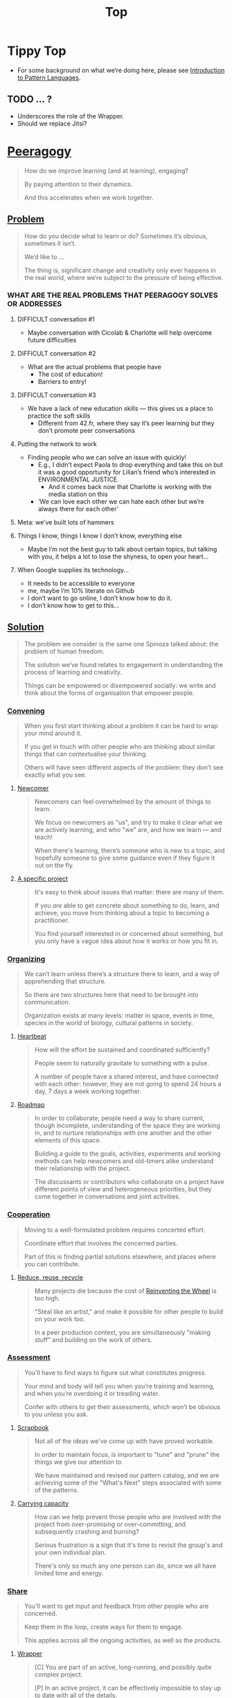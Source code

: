 #+TITLE: Top
#+roam_tags: AN

* Tippy Top
 - For some background on what we’re doing here, please see [[file:introduction_to_pattern_languages.org][Introduction to Pattern Languages]].

** TODO ... ?
- Underscores the role of the Wrapper.
- Should we replace Jitsi?

* [[file:peeragogy.org][Peeragogy]]

#+begin_quote
How do we improve learning (and at learning), engaging?

By paying attention to their dynamics.

And this accelerates when we work together.
#+end_quote

** [[file:problem.org][Problem]]
#+begin_quote
How do you decide what to learn or do?  Sometimes it’s obvious, sometimes it isn’t.

We’d like to ...

The thing is, significant change and creativity only ever happens in the real world, where we’re subject to the pressure of being effective.
#+end_quote

*** WHAT ARE THE REAL PROBLEMS THAT PEERAGOGY SOLVES OR ADDRESSES
**** DIFFICULT conversation #1
- Maybe conversation with Cicolab & Charlotte will help overcome future difficulties
**** DIFFICULT conversation #2
- What are the actual problems that people have
  - The cost of education!
  - Barriers to entry!
**** DIFFICULT conversation #3
- We have a lack of new education skills — this gives us a place to practice the soft skills
  - Different from 42.fr, where they say it’s peer learning but they don’t promote peer conversations
**** Putting the network to work
- Finding people who we can solve an issue with quickly!
  - E.g., I didn’t expect Paola to drop everything and take this on but it was a good opportunity for Lilian’s friend who’s interested in ENVIRONMENTAL JUSTICE.
     - And it comes back now that Charlotte is working with the media station on this
  - ‘We can love each other we can hate each other but we’re always there for each other’
**** Meta: we’ve built lots of hammers
**** Things I know, things I know I don’t know, everything else
- Maybe I’m not the best guy to talk about certain topics, but talking with you, it helps a lot to lose the shyness, to open your heart...
**** When Google supplies its technology...
- It needs to be accessible to everyone
- me, maybe I’m 10% literate on Github
- I don’t want to go online, I don’t know how to do it.
- I don’t know how to get to this...

** [[file:solution.org][Solution]]

#+begin_quote
The problem we consider is the same one Spinoza talked about: the problem of human freedom.

The solution we’ve found relates to engagement in understanding the process of learning and creativity.

Things can be empowered or disempowered socially: we write and think about the forms of organisation that empower people.
#+end_quote

*** [[file:convene.org][Convening]]
#+begin_quote
When you first start thinking about a problem it can be hard to wrap your mind around it.

If you get in touch with other people who are thinking about similar things that can contextualise your thinking.

Others will have seen different aspects of the problem: they don’t see exactly what you see.
#+end_quote

**** [[file:newcomer.org][Newcomer]]
#+begin_quote
Newcomers can feel overwhelmed by the amount of things to learn.

We focus on newcomers as "us", and try to make it clear what we are actively learning, and who "we" are, and how we learn — and teach!

When there's learning, there’s someone who is new to a topic, and hopefully someone to give some guidance even if they figure it out on the fly.
#+end_quote
**** [[file:specific.org][A specific project]]
#+begin_quote
It's easy to think about issues that matter: there are many of them.

If you /are/ able to get concrete about something to do, learn, and achieve, you move from thinking about a topic to becoming a practitioner.

You find yourself interested in or concerned about something, but you only have a vague idea about how it works or how you fit in.
#+end_quote
*** [[file:organizing.org][Organizing]]
#+begin_quote
We can’t learn unless there’s a structure there to learn, and a way of apprehending that structure.

So there are two structures here that need to be brought into communication.

Organization exists at many levels: matter in space, events in time, species in the world of biology, cultural patterns in society.
#+end_quote
**** [[file:heartbeat.org][Heartbeat]]
#+begin_quote
How will the effort be sustained and coordinated sufficiently?

People seem to naturally gravitate to something with a pulse.

A number of people have a shared interest, and have connected with each other: however, they are not going to spend 24 hours a day, 7 days a week working together.
#+end_quote
**** [[file:roadmap.org][Roadmap]]
#+begin_quote
In order to collaborate, people need a way to share current, though incomplete, understanding of the space they are working in, and to nurture relationships with one another and the other elements of this space.

Building a guide to the goals, activities, experiments and working methods can help newcomers and old-timers alike understand their relationship with the project.

The discussants or contributors who collaborate on a project have different points of view and heterogeneous priorities, but they come together in conversations and joint activities.
#+end_quote

*** [[file:cooperate.org][Cooperation]]
#+begin_quote
Moving to a well-formulated problem requires concerted effort.

Coordinate effort that involves the concerned parties.

Part of this is finding partial solutions elsewhere, and places where you can contribute.
#+end_quote
**** [[file:reduce.org][Reduce, reuse, recycle]]
#+begin_quote
Many projects die because the cost of [[http://c2.com/cgi/wiki?ReinventingTheWheel][Reinventing the Wheel]] is too high.

"Steal like an artist," and make it possible for other people to build on your work too.

In a peer production context, you are simultaneously "making stuff" and building on the work of others.
#+end_quote
*** [[file:assessment.org][Assessment]]
#+begin_quote
You’ll have to find ways to figure out what constitutes progress.

Your mind and body will tell you when you’re training and learning, and when you’re overdoing it or treading water.

Confer with others to get their assessments, which won’t be obvious to you unless you ask.
#+end_quote
**** [[file:scrapbook.org][Scrapbook]]
#+begin_quote
Not all of the ideas we've come up with have proved workable.

In order to maintain focus, is important to "tune" and "prune" the things we give our attention to.

We have maintained and revised our pattern catalog, and we are achieving some of the "What's Next" steps associated with some of the patterns.
#+end_quote
**** [[file:carrying.org][Carrying capacity]]
#+begin_quote
How can we help prevent those people who are involved with the project from over-promising or over-committing, and subsequently crashing and burning?

Serious frustration is a sign that it's time to revisit the group's and your own individual plan.

There's only so much any one person can do, since we all have limited time and energy.
#+end_quote
*** [[file:share.org][Share]]
#+begin_quote
You’ll want to get input and feedback from other people who are concerned.

Keep them in the loop, create ways for them to engage.

This applies across all the ongoing activities, as well as the products.
#+end_quote
**** [[file:wrapper.org][Wrapper]]
#+begin_quote
[C] You are part of an active, long-running, and possibly quite complex project.

[P] In an active project, it can be effectively impossible to stay up to date with all of the details.

[S] Someone involved with the project should regularly create a wrap-up summary — distinct from other project communications.  In the long run it’s valuable if more than one person practice this role.
#+end_quote

** [[file:context.org][Context]]
#+begin_quote
The bigger challenge is always: to manifest meaningful relationships.

That happens through communication.

And always within a bigger context.
#+end_quote
**** [[file:the_peeragogy_project.org][The Peeragogy Project]]
#+begin_quote
The Peeragogy project is just one of the contexts in which ‘peeragogy’ happens.

The project has been going since 2011.

It’s driven by volunteers who are interested in understanding peer learning and peer production better to apply it in their own contexts.
#+end_quote
***** [[file:project.org][Project]]
#+begin_quote
Since we have been at it for quite a while we have a lot of data on how things have been going, but maybe not yet such a clear sense of where it’s going.

In order to get anywhere we need to keep apprised of all of our resources; as well as whether and how they are sustained.

In any enterprise it makes sense to be careful to ‘spread tasks thin, not people’.
#+end_quote
***** [[file:website.org][Website]]
#+begin_quote
The key informatic challenges are those of accessing and interacting with information

This means that when we write we’re not only posting updates but also working to make the material a two way street (or multi-way roadmap!)

Our project exists in a context of readers, viewers, contributors, and others who might want to interact with our materials
#+end_quote
***** [[file:course.org][Course]]
#+begin_quote
It’s not peeragogy unless it’s collaborative: simultaneously, we can’t expect people to “get it” unless we co-create opportunities to “do with us”.

A set of interactive exercises that help people wrap their hearts and minds around peeragogy can help us understand if it’s working.

In the context of ‘education’ this may be a renegade activity; in workplace cultures, open learning may also be unfamiliar. But peeragogy thrives in open source settings!
#+end_quote
***** [[file:podcast.org][Podcast]]
#+begin_quote
Helping us understand what we actually have to offer

A series of structured discussions

People have interesting things to say
#+end_quote
***** [[file:paper.org][Paper]]
#+begin_quote
Developing thinking along a number of complex and somewhat novel directions

Write one or more academic papers to a high standard, suitable for discussing with specialists

With specialist topics there are discipline-specific communities who are ready to discuss and give feedback
#+end_quote
***** [[file:community.org][Community]]
#+begin_quote
We can’t expect everyone who has interesting this to say to come on our podcast; besides, they might have more to teach us in context

Interact with some other communities on their home turf and report back

Groups of a certain size with somewhat porous boundaries
#+end_quote
***** [[file:handbook.org][Handbook]]
#+begin_quote
Can we create a common ground for people to engage with?

Writing gives us something concrete to do in collaboration

It’s one reasonably accessible way for us to get started organizing contents and contributors
#+end_quote

*** [[file:technologies.org][Technologies]]
#+begin_quote
How we approach technologies makes a big difference: do we think of them simply as tools to use, or as material that we can bend to meet our needs?

Becoming empowered to use and work with technology comes especially from disciplined practice: a form of apprenticeship.

Technologies are part of our the modern landscape, their nature is to be put to use, whether for good or for ill, or a mixture of the two.
#+end_quote
**** BACK [[file:forums.org][Forums]] pattern                                          :handbook:
#+begin_quote
- Facilitating high-conflict environments
#+end_quote
**** BACK [[file:wiki.org][Wiki]] pattern                                            :handbook:
**** BACK [[file:realtime.org][Realtime]] pattern                                        :handbook:
#+begin_quote
Spatial distance, and time distance; because it has been a while since we talked.

It seems like we’re stuck with what is in front of us

Now though we can set up a call that allows us to be more accessible, including w/ low-bandwidth solutions.
#+end_quote
**** BACK [[file:social-bookmarking.org][Social Bookmarking]] pattern                              :handbook:
**** BACK [[file:connectivism.org][Connectivism]] pattern                                    :handbook:


*** [[file:cases.org][Case Studies]]
#+begin_quote
If we want to learn about peeragogy, we need to amass a collection of different cases in which it actually happens.

The ‘unit of analysis’ is social in nature, and the method of analysis is through patterns.

Peeragogy can happen anywhere people come together: in education, the workplace, or communities.
#+end_quote
**** BACK [[file:swats.org][SWATS]] pattern + analysis                                :handbook:
**** BACK [[file:5ph1nx.org][5PH1NX]] pattern + analysis                               :handbook:
**** BACK [[file:a_meeting_with_the_pro_vice_chancellor.org][A meeting with the Pro Vice-Chancellor]] pattern + analysis :handbook:
**** BACK [[file:sole.org][SOLE]] pattern + analysis                                 :handbook:
**** BACK [[file:collab-ex.org][Collaborative Explorations]] pattern + analysis           :handbook:
**** BACK [[file:action.org][Peeragogy in action]] pattern + analysis                  :handbook:
**** BACK [[file:coworking-story.org][Coworking Story]] pattern + analysis                      :handbook:

**** BACK ERG pattern + analysis                                  :handbook:








* Some comments

- Like Google’s “don’t be evil” — but better than that.
- Until we sort some of the structure out we can’t expect people to be brought into the project
  - It’s not enough to be ‘public’ (in a read-only sense)
  - Things were written to the directory but then became ‘locked’
- Practical issues :: What is peeragogy from the point of view of someone coming in?  Maybe it’s a regular monthly meeting and we invite people in.  They come along and feel like they are part of it.
- Or the book :: They read it, and then what?
- Compare ERG :: “Can you show up to one of our meetings” — people wouldn’t feel obliged to read our meeting notes!
  - A use case might be: I read something in your notes, or I had another idea and I’d like to discuss it with you
  - Maybe we’re in time to give some patterns back to Peeragogy
- There was some confusion/tension about the paper — e.g., “too much attention on the paper” — but this was a symptom of not having well-defined spaces
  - ‘Complaints about surface things’ (o) /suggest/ some /deeper problems/ with organisation: we had spawned all these things that are now on the list, BUT THE WAY OF ORGANIZING OURSELVES HADN’T KEPT.  (Compare complicated cells with a lot of organelles but not enough structure in the different types of cells.)
    - Recognising: e.g., “happy Hannuka” and not schedule a category theory meeting on a high holiday
- You come along to the monthly meeting and someone raises an issue about project /X/ — it then becomes part of what each project /S/ needs to do to provide such an interface.
  - I don’t know but go to Charlotte to talk about the podcast.
  - We could look at the health metrics of each ‘subproject’ (‘subchannel’)

* Ongoing PAR of the Top level summary!
** 1. Review the intention: what do we expect to learn or make together?
- Present some ‘poetic’ peeragogy progress, and ‘a way in’ to everthing we have to offer
- Try to get a full draft of this document to Charlie for revision
** 2. Establish what is happening: what and how are we learning?
#+begin_quote
C-c R P C       org-scrum-board-peeragogy-course
C-c R P H       org-scrum-board-peeragogy-handbook
C-c R P J       org-scrum-board-peeragogy-project
C-c R P P       org-scrum-board-peeragogy-podcast
C-c R P R       org-scrum-board-peeragogy-paper
C-c R P W       org-scrum-board-peeragogy-website/technology — Or rather should become different technologies
C-c R P Y       org-scrum-board-peeragogy-community
#+end_quote
- Rough drafts here in Org Mode
- Pairing to look at some of these sections on 1st Saturday
- People are excluded “by default” — and no matter what we’re using some people are excluded
  - We never had an ‘inclusive platform’ that was productive and working well
  - At no point was it solving the problems that we want to solve, but we did have “one project at a time where everyone was involved at some level”
  - Now we have 4 project areas or so — not everyone needs to be involved in every aspect of the project
- Something similar also applies to other collaborations (like keeping up to date with research in other loosely linked projects)
  - For peeragogy maybe we need a number of separate meetings in addition to the /quarterly meetings/
    - You don’t need everyone going to every meeting but you need /monthly/ meetings to check-points communicating across
** 3. What are some different perspectives on what’s happening?
- Starting with this top-level summary and revising it together could be a good way forward
** 4. What did we learn or change?
- Bringing voice into the mix changed the contents for the better
** 5. What else should we change going forward?
*** STAR [#A] Keep patternizing the rest of the handbook          :handbook:
*** BACK Keep working over the comments from the Reading Group    :handbook:
*** BACK Describe the new pattern "SPREAD TASKS THIN NOT PEOPLE"   :project:
*** STAR [#A] Work some more on the ‘poem’ version of the handbook  :handbook:
*** BACK Once the Top document is ready move it to the front page  :website:
- It’s intelligent not to have any upcoming meeting info
- We don’t even know where to go if you are interested
- Pay attention to the /elegance of organisation/ — are ready for people or not?

